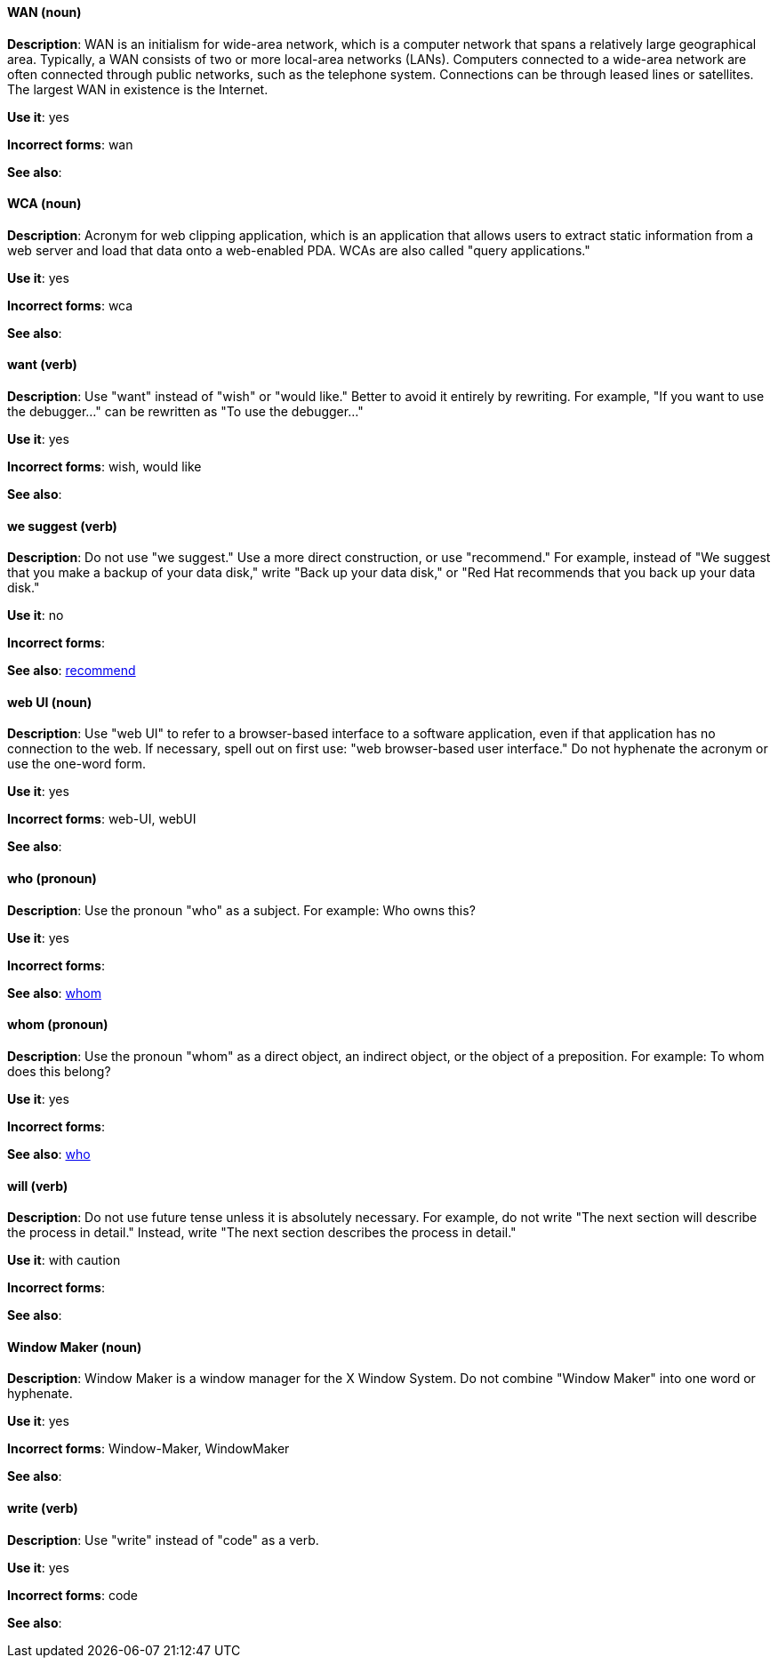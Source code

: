[discrete]
[[wan]]
==== WAN (noun)
*Description*: WAN is an initialism for wide-area network, which is a computer network that spans a relatively large geographical area. Typically, a WAN consists of two or more local-area networks (LANs).
Computers connected to a wide-area network are often connected through public networks, such as the telephone system. Connections can be through leased lines or satellites. The largest WAN in existence is the Internet.

*Use it*: yes

*Incorrect forms*: wan

*See also*:

[discrete]
[[wca]]
==== WCA (noun)
*Description*: Acronym for web clipping application, which is an application that allows users to extract static information from a web server and load that data onto a web-enabled PDA.
WCAs are also called "query applications."

*Use it*: yes

*Incorrect forms*: wca

*See also*:

[discrete]
[[want]]
==== want (verb)
*Description*: Use "want" instead of "wish" or "would like." Better to avoid it entirely by rewriting. For example, "If you want to use the debugger..." can be rewritten as "To use the debugger..."

*Use it*: yes

*Incorrect forms*: wish, would like

*See also*:

[discrete]
[[we-suggest]]
==== we suggest (verb)
*Description*: Do not use "we suggest." Use a more direct construction, or use "recommend." For example, instead of "We suggest that you make a backup of your data disk," write "Back up your data disk," or "Red Hat recommends that you back up your data disk."

*Use it*: no

*Incorrect forms*:

*See also*: xref:recommend[recommend]

[discrete]
[[web-ui]]
==== web UI (noun)
*Description*: Use "web UI" to refer to a browser-based interface to a software application, even if that application has no connection to the web. If necessary, spell out on first use: "web browser-based user interface." Do not hyphenate the acronym or use the one-word form.

*Use it*: yes

*Incorrect forms*: web-UI, webUI

*See also*:

[discrete]
==== who (pronoun)
[[who]]

*Description*: Use the pronoun "who" as a subject. For example: Who owns this? 

*Use it*: yes

*Incorrect forms*:

*See also*: xref:whom[whom]

[discrete]
==== whom (pronoun)
[[whom]]

*Description*: Use the pronoun "whom" as a direct object, an indirect object, or the object of a preposition. For example: To whom does this belong?

*Use it*: yes

*Incorrect forms*:

*See also*: xref:who[who]

[discrete]
[[will]]
==== will (verb)
*Description*: Do not use future tense unless it is absolutely necessary. For example, do not write "The next section will describe the process in detail." Instead, write "The next section describes the process in detail."

*Use it*: with caution

*Incorrect forms*:

*See also*:

[discrete]
[[window-maker]]
==== Window Maker (noun)
*Description*: Window Maker is a window manager for the X Window System. Do not combine "Window Maker" into one word or hyphenate. 

*Use it*: yes

*Incorrect forms*: Window-Maker, WindowMaker

*See also*:

[discrete]
[[write]]
==== write (verb)
*Description*: Use "write" instead of "code" as a verb.  

*Use it*: yes

*Incorrect forms*: code

*See also*:
